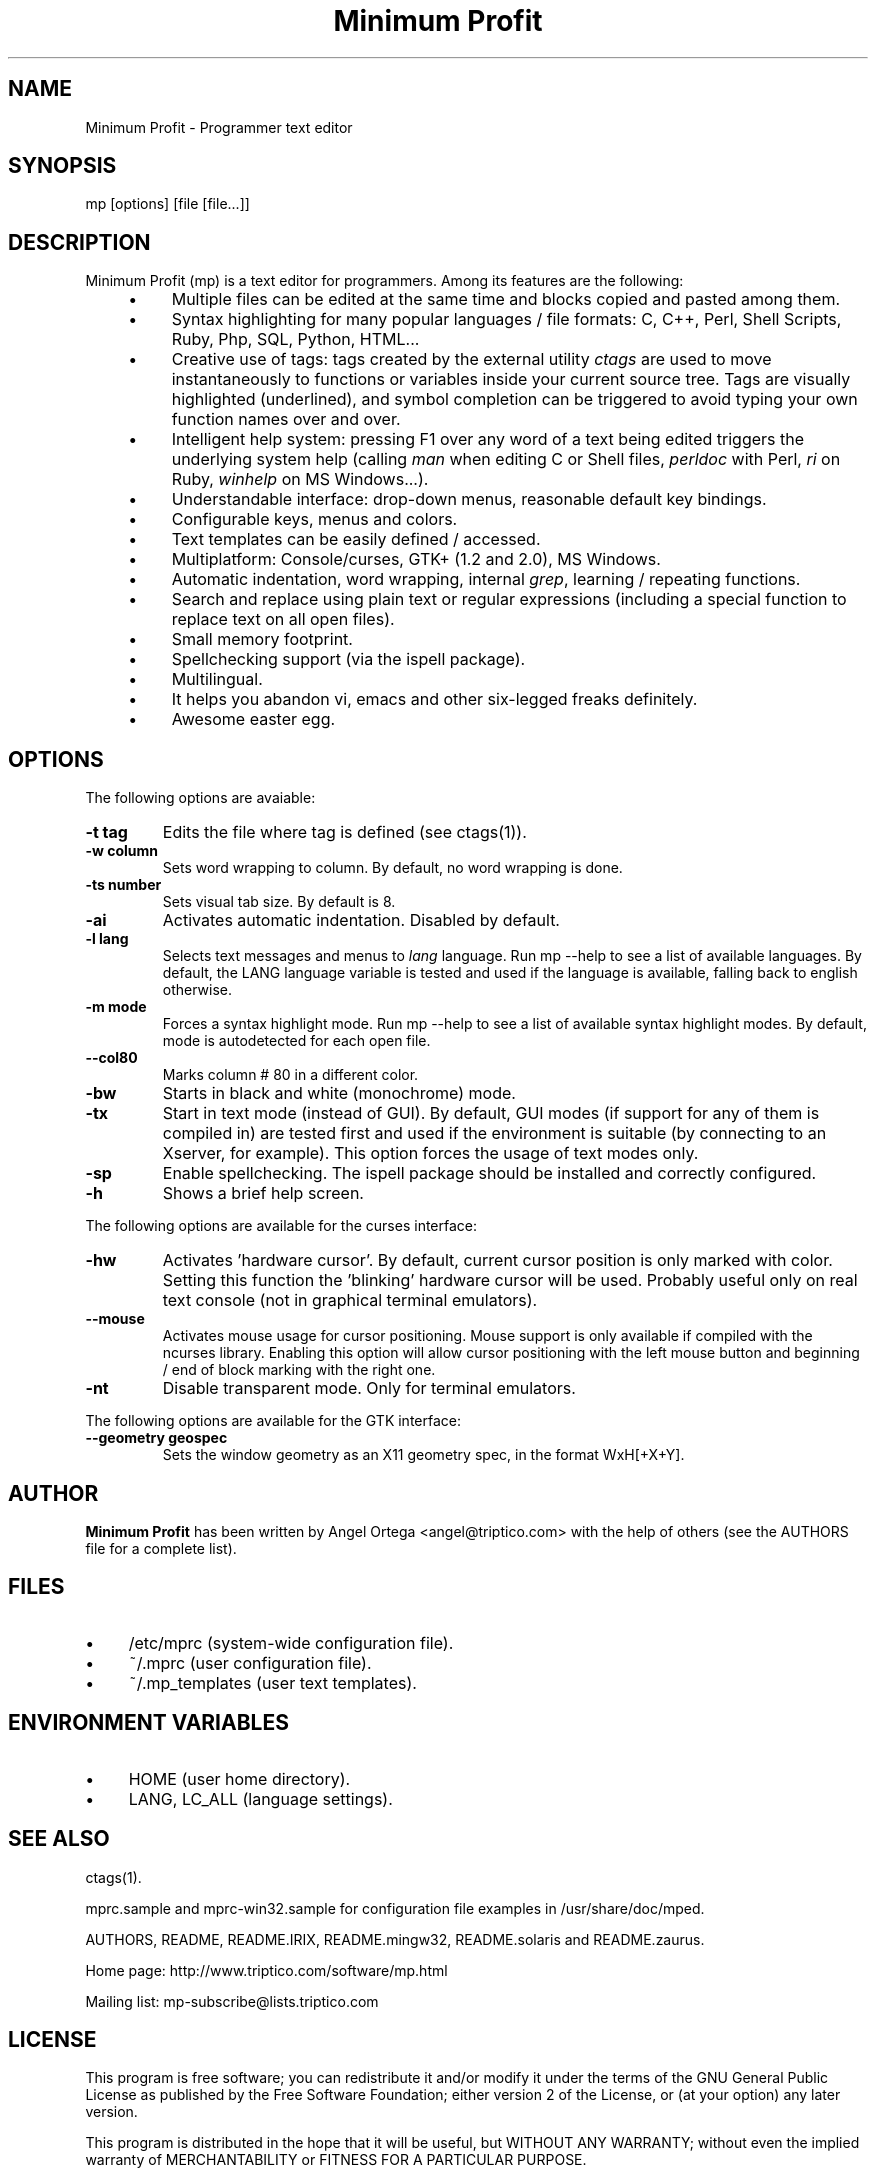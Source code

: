.TH "Minimum Profit" "1" "Sat Oct  7 12:14:46 2006"
.SH "NAME"
.PP
.nf
 Minimum Profit - Programmer text editor
.fi
.PP
.SH "SYNOPSIS"
.PP
.nf
 mp [options] [file [file...]]
.fi
.PP
.SH "DESCRIPTION"
.PP
Minimum Profit (mp) is a text editor for programmers. Among its features
are the following:
.PP
.RS 4
.TP 4
\(bu
Multiple files can be edited at the same time and blocks copied and pasted among them.
.TP 4
\(bu
Syntax highlighting for many popular languages / file formats: C, C++, Perl, Shell Scripts, Ruby, Php, SQL, Python, HTML...
.TP 4
\(bu
Creative use of tags: tags created by the external utility \fIctags\fP are used to move instantaneously to functions or variables inside your current source tree. Tags are visually highlighted (underlined), and symbol completion can be triggered to avoid typing your own function names over and over.
.TP 4
\(bu
Intelligent help system: pressing F1 over any word of a text being edited triggers the underlying system help (calling \fIman\fP when editing C or Shell files, \fIperldoc\fP with Perl, \fIri\fP on Ruby, \fIwinhelp\fP on MS Windows...).
.TP 4
\(bu
Understandable interface: drop-down menus, reasonable default key bindings.
.TP 4
\(bu
Configurable keys, menus and colors.
.TP 4
\(bu
Text templates can be easily defined / accessed.
.TP 4
\(bu
Multiplatform: Console/curses, GTK+ (1.2 and 2.0), MS Windows.
.TP 4
\(bu
Automatic indentation, word wrapping, internal \fIgrep\fP, learning / repeating functions.
.TP 4
\(bu
Search and replace using plain text or regular expressions (including a special function to replace text on all open files).
.TP 4
\(bu
Small memory footprint.
.TP 4
\(bu
Spellchecking support (via the ispell package).
.TP 4
\(bu
Multilingual.
.TP 4
\(bu
It helps you abandon vi, emacs and other six-legged freaks definitely.
.TP 4
\(bu
Awesome easter egg.
.RE

.PP
.SH "OPTIONS"
.PP
The following options are avaiable:
.PP
.TP
.B "-t tag"
Edits the file where tag is defined (see ctags(1)).
.TP
.B "-w column"
Sets word wrapping to column. By default, no word wrapping is done.
.TP
.B "-ts number"
Sets visual tab size. By default is 8.
.TP
.B "-ai"
Activates automatic indentation. Disabled by default.
.TP
.B "-l lang"
Selects text messages and menus to \fIlang\fP language. Run mp --help to see a list of available languages. By default, the LANG language variable is tested and used if the language is available, falling back to english otherwise.
.TP
.B "-m mode"
Forces a syntax highlight mode. Run mp --help to see a list of available syntax highlight modes. By default, mode is autodetected for each open file.
.TP
.B "--col80"
Marks column # 80 in a different color.
.TP
.B "-bw"
Starts in black and white (monochrome) mode.
.TP
.B "-tx"
Start in text mode (instead of GUI). By default, GUI modes (if support for any of them is compiled in) are tested first and used if the environment is suitable (by connecting to an Xserver, for example). This option forces the usage of text modes only.
.TP
.B "-sp"
Enable spellchecking. The ispell package should be installed and correctly configured.
.TP
.B "-h"
Shows a brief help screen.
.PP
The following options are available for the curses interface:
.PP
.TP
.B "-hw"
Activates 'hardware cursor'. By default, current cursor position is only marked with color. Setting this function the 'blinking' hardware cursor will be used. Probably useful only on real text console (not in graphical terminal emulators).
.TP
.B "--mouse"
Activates mouse usage for cursor positioning. Mouse support is only available if compiled with the ncurses library. Enabling this option will allow cursor positioning with the left mouse button and beginning / end of block marking with the right one.
.TP
.B "-nt"
Disable transparent mode. Only for terminal emulators.
.PP
The following options are available for the GTK interface:
.PP
.TP
.B "--geometry geospec"
Sets the window geometry as an X11 geometry spec, in the format WxH[+X+Y].
.PP
.SH "AUTHOR"
.PP
\fBMinimum Profit\fP has been written by Angel Ortega <angel@triptico.com> with
the help of others (see the AUTHORS file for a complete list).
.PP
.SH "FILES"
.PP
.TP 4
\(bu
/etc/mprc (system-wide configuration file).
.TP 4
\(bu
~/.mprc (user configuration file).
.TP 4
\(bu
~/.mp_templates (user text templates).
.RE

.PP
.SH "ENVIRONMENT VARIABLES"
.PP
.TP 4
\(bu
HOME (user home directory).
.TP 4
\(bu
LANG, LC_ALL (language settings).
.RE

.PP
.SH "SEE ALSO"
.PP
ctags(1).
.PP
mprc.sample and mprc-win32.sample for configuration file examples
in /usr/share/doc/mped.
.PP
AUTHORS, README, README.IRIX, README.mingw32, README.solaris and
README.zaurus.
.PP
Home page: http://www.triptico.com/software/mp.html
.PP
Mailing list: mp-subscribe@lists.triptico.com
.PP
.SH "LICENSE"
.PP
This  program  is free software; you can redistribute it and/or
modify it under the terms of the GNU General Public License as
published by the Free Software  Foundation; either version 2
of the License, or (at your option) any later version.
.PP
This program is distributed in the hope that it will be useful, but
WITHOUT ANY WARRANTY; without even the implied warranty of
MERCHANTABILITY or FITNESS FOR A PARTICULAR PURPOSE.
.PP
See the GNU General Public License for more details.
